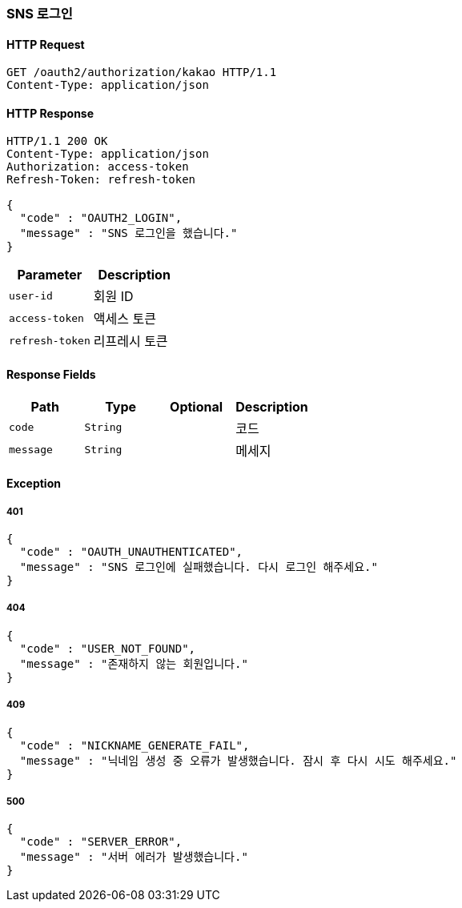 [[oauth-login]]
=== SNS 로그인

==== HTTP Request

[source,http,options="nowrap"]
----
GET /oauth2/authorization/kakao HTTP/1.1
Content-Type: application/json
----

==== HTTP Response
[source,http,options="nowrap"]
----
HTTP/1.1 200 OK
Content-Type: application/json
Authorization: access-token
Refresh-Token: refresh-token

{
  "code" : "OAUTH2_LOGIN",
  "message" : "SNS 로그인을 했습니다."
}
----

|===
|Parameter|Description

|`+user-id+`
|회원 ID

|`+access-token+`
|액세스 토큰

|`+refresh-token+`
|리프레시 토큰

|===

==== Response Fields
|===
|Path|Type|Optional|Description


|`+code+`
|`+String+`
|
|코드


|`+message+`
|`+String+`
|
|메세지

|===

==== Exception

===== 401
----
{
  "code" : "OAUTH_UNAUTHENTICATED",
  "message" : "SNS 로그인에 실패했습니다. 다시 로그인 해주세요."
}
----

===== 404
----
{
  "code" : "USER_NOT_FOUND",
  "message" : "존재하지 않는 회원입니다."
}
----

===== 409
----
{
  "code" : "NICKNAME_GENERATE_FAIL",
  "message" : "닉네임 생성 중 오류가 발생했습니다. 잠시 후 다시 시도 해주세요."
}
----

===== 500
----
{
  "code" : "SERVER_ERROR",
  "message" : "서버 에러가 발생했습니다."
}
----